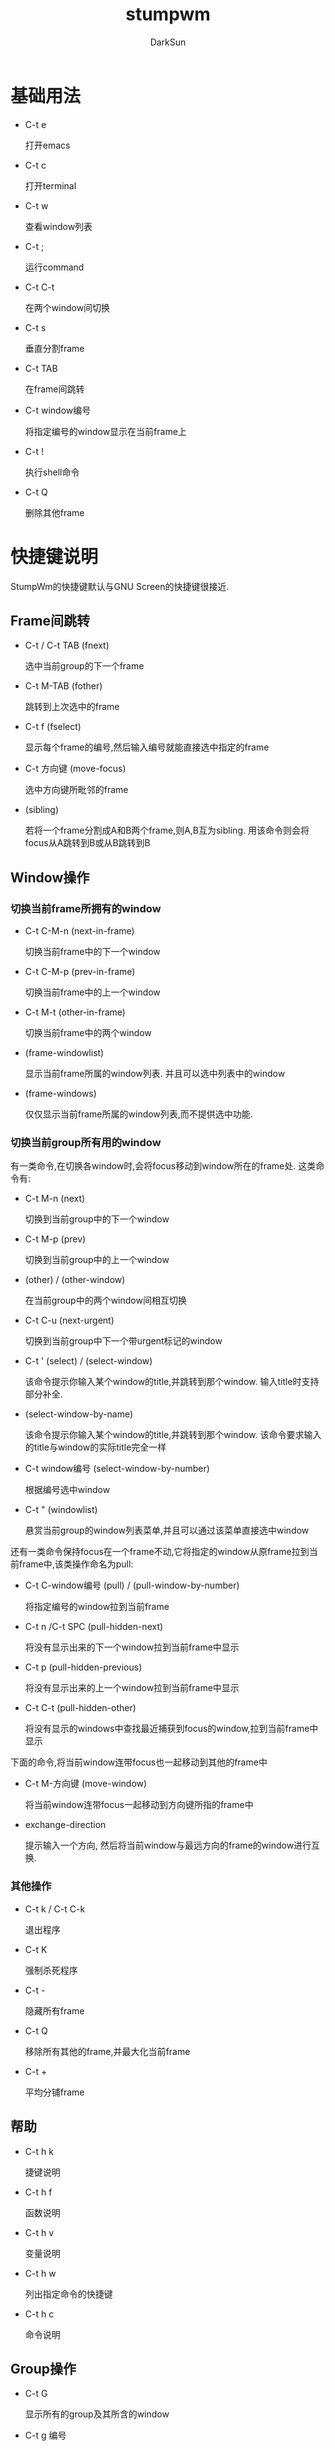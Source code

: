 #+TITLE: stumpwm
#+AUTHOR: DarkSun
#+OPTIONS: ^:{}

* 基础用法
  * C-t e
	
	打开emacs

  * C-t c

	打开terminal

  * C-t w

	查看window列表

  * C-t ;

	运行command

  * C-t C-t

	在两个window间切换

  * C-t s

	垂直分割frame

  * C-t TAB

	在frame间跳转

  * C-t window编号

	将指定编号的window显示在当前frame上

  * C-t !

	执行shell命令

  * C-t Q

	删除其他frame

* 快捷键说明
  StumpWm的快捷键默认与GNU Screen的快捷键很接近.
** Frame间跳转

   * C-t / C-t TAB (fnext)

	 选中当前group的下一个frame

   * C-t  M-TAB (fother)

	 跳转到上次选中的frame

   * C-t f (fselect)

	 显示每个frame的编号,然后输入编号就能直接选中指定的frame

   * C-t 方向键 (move-focus)

	 选中方向键所毗邻的frame

   * (sibling)

	 若将一个frame分割成A和B两个frame,则A,B互为sibling. 用该命令则会将focus从A跳转到B或从B跳转到B

** Window操作
*** 切换当前frame所拥有的window

    * C-t C-M-n (next-in-frame)

	  切换当前frame中的下一个window

	* C-t C-M-p (prev-in-frame)

	  切换当前frame中的上一个window

	* C-t M-t (other-in-frame)

	  切换当前frame中的两个window

	* (frame-windowlist)

	  显示当前frame所属的window列表. 并且可以选中列表中的window

	* (frame-windows)

	  仅仅显示当前frame所属的window列表,而不提供选中功能.

*** 切换当前group所有用的window
	
	有一类命令,在切换各window时,会将focus移动到window所在的frame处. 这类命令有:

	* C-t M-n (next)

	  切换到当前group中的下一个window

	* C-t M-p (prev)

	  切换到当前group中的上一个window

	* (other) / (other-window)

	  在当前group中的两个window间相互切换

	* C-t C-u (next-urgent)

	  切换到当前group中下一个带urgent标记的window

	* C-t ' (select) / (select-window)

	  该命令提示你输入某个window的title,并跳转到那个window. 输入title时支持部分补全.

	* (select-window-by-name)

	  该命令提示你输入某个window的title,并跳转到那个window. 该命令要求输入的title与window的实际title完全一样

	* C-t window编号 (select-window-by-number)

	  根据编号选中window

	* C-t " (windowlist)
	  
	  悬赏当前group的window列表菜单,并且可以通过该菜单直接选中window

    还有一类命令保持focus在一个frame不动,它将指定的window从原frame拉到当前frame中,该类操作命名为pull:
	
	* C-t C-window编号 (pull) / (pull-window-by-number)

	  将指定编号的window拉到当前frame

	* C-t n /C-t SPC (pull-hidden-next)

	  将没有显示出来的下一个window拉到当前frame中显示

	* C-t p (pull-hidden-previous)

	  将没有显示出来的上一个window拉到当前frame中显示

	* C-t C-t (pull-hidden-other)

	  将没有显示的windows中查找最近捕获到focus的window,拉到当前frame中显示

    下面的命令,将当前window连带focus也一起移动到其他的frame中

	* C-t M-方向键 (move-window)

	  将当前window连带focus一起移动到方向键所指的frame中

	* exchange-direction

	  提示输入一个方向, 然后将当前window与最远方向的frame的window进行互换.

*** 其他操作

	* C-t k / C-t C-k

	  退出程序

	* C-t K

	  强制杀死程序

	* C-t -

	  隐藏所有frame

	* C-t Q

	  移除所有其他的frame,并最大化当前frame

	* C-t +

	  平均分铺frame
	
** 帮助

   * C-t h k

	 捷键说明

   * C-t h f

	 函数说明

   * C-t h v

	 变量说明

   * C-t h w

	 列出指定命令的快捷键

   * C-t h c

	 命令说明

** Group操作
   * C-t G

	 显示所有的group及其所含的window

   * C-t g 编号

	 切换到第n个group

   * C-t Fn

	 切换到第n个group

   * C-t g g

	 显示group列表

   * C-t g c

	 创建新group

   * C-t g n / C-g g C-n /C-g g SPC /C-t g C-SPC

	 切换到下一个group

   * C-t g N

	 切换到下一个group,并将当前的window也一起带到下一个group中

   * C-t g p / C-t g C-p

	 切换到上一个group

   * C-t g P
	 
	 切换到上一个group,并将当前的window也一起带到上一个group中

   * C-t g '

	 根据名字/编号选中group

   * C-t g "

	 从group list中选择group

   * C-t g m

	 将当前window移动到指定的group

   * C-t g k

	 删除当前group,所有该group所拥有的window归并到下一个group中

   * C-t g r / C-t g r

	 更改当前group的名称

* 配置
** 自定义快捷键

   * (define-key map key command)

	 为command分配key作为快捷键

	 #+BEGIN_SRC lisp
       (stumpwm:define-key stumpwm:*root-map* (stumpwm:kbd "C-z") "echo Zzzzz...")
	 #+END_SRC
	 
	 若command为nil表示删除已有的快捷键

   * (undefine-key map key)

	 删除已有的快捷键

   * (kbd keys)

	 这里keys为表示快捷键的字符串. kbd将keys字符串转换为key structure,一般用于`define-key`,`undefine-key`,`set-prefix-key`这类函数中

   * (set-prefix-key key)

	 设置stumpwm的prefix-key,默认为(C-t)
	 
	 #+BEGIN_SRC lisp
       (stumpwm:set-prefix-key (stumpwm:kbd "C-M-H-s-z"))
	 #+END_SRC

   * (make-sparse-keymap)

	 创建新的空keymap.

	 #+BEGIN_SRC lisp
       (defvar *my-frame-bindings*
         (let ((m (stumpwm:make-sparse-keymap)))
           (stumpwm:define-key m (stumpwm:kbd "f") "curframe")
           (stumpwm:define-key m (stumpwm:kbd "M-b") "move-focus left")
           m ; NOTE: this is important
           ))
       (stumpwm:define-key stumpwm:*root-map* (stumpwm:kbd "C-f") ’*my-frame-bindings*)
	 #+END_SRC

	 stumpwm默认自带的keymap有:

	 * 变量*root-map*

	   默认快捷键为prefix-key,即C-t

	 * 变量*top-map*

	   无快捷键

	 * 变量*groups-map*

	   默认快捷键为prefix-key g

	 * 变量*exchange-window-map*

	   默认快捷键为prefix-key x

	 * 变量*input-map*

	   This is the keymap containing all input editing key bindings.

   * (bind key command)

	 Hang a key binding off the escape key
	   
** 自定义command

   使用defcommand来定义command,语法为:

   #+BEGIN_SRC lisp
     (defcommand cmd(arg1 arg2...)
       ((arg1-type arg1-prompt)
        (arg2-type arg2-prompt)
        ...)

       bodys)
   #+END_SRC
   下面是一个例子:
   #+BEGIN_SRC lisp
     (defcommand now-we-are-six (name age)
       ((:string "Enter your name: ")
        (:number "Enter your age: "))
       (message "~a, in six years you will be ~a" name (+ 6 age)))
   #+END_SRC

   其中cmd为命令名称,它也可以是(cmd scope)这样的格式,表示所定义的函数只在scope内生效. 
   目前scope的值有两个: 'tile-group和'float-group. 分别表示函数只在tile-group/float-group中生效.
   例如:
   #+BEGIN_SRC lisp
     (defcommand (next tile-group) ...)
   #+END_SRC

   arg-prompt表示提示用户输入参数时所显示的message.
   arg-prompt可以为nil或省略,则该参数认为是可选参数
   
   arg-type可以为:
   | 类型             | 说明                                                                            |
   |------------------+---------------------------------------------------------------------------------|
   | :y-or-n          | A yes or no question returning T or NIL.                                        |
   | :variable        | A lisp variable                                                                 |
   | :function        | A lisp function                                                                 |
   | :command         | A stumpwm command as a string.                                                  |
   | :key-seq         | A key sequence starting from *TOP-MAP*                                          |
   | :window-number   | An existing window number                                                       |
   | :number          | An integer number                                                               |
   | :string          | A string                                                                        |
   | :key             | A single key chord                                                              |
   | :window-name     | An existing window’s name                                                      |
   | :direction       | A direction symbol. One of :UP :DOWN :LEFT :RIGHT                               |
   | :gravity         | A gravity symbol. One of :center :top :right :bottom :left :top-right :top-left |
   | :bottom-right    | :bottom-left                                                                    |
   | :group           | An existing group                                                               |
   | :frame           | A frame                                                                         |
   | :shell           | A shell command                                                                 |
   | :rest            | The rest of the input yes to be parsed.                                         |
   | :module          | An existing stumpwm module                                                      |
   | 其他自定义的类型 | 使用define-stumpwm-type自定义的类型                                             |

   使用defin-stumpwm-type定义类型的作用类似于emacs中的"(interactive (list . . . ))". 它的语法为:

   (define-stumpwm-type :type-name (input prompt) body)
   #+BEGIN_SRC lisp
     (define-stumpwm-type :smart-direction (input prompt)
       (let ((valid-dirs
              (loop ; gather all the directions in which there’s a neighbouring frame
               with values = ’(("up" :up)
                                ("down" :down)
                                ("left" :left)
                                ("right" :right))
               with frame-set =
               (group-frames (window-group (current-window)))
               for dir in values
               for neighbour = (neighbour
                                (second dir)
                                (window-frame (current-window)) frame-set)
               if (and neighbour (frame-window neighbour))
               collect dir))
             (arg (argument-pop input))) ; store a possible argument
         (cond ((null valid-dirs) ; no directions, bail out
                (throw ’error "No valid directions"))
               (arg ; an arg was bound, but is it valid?
                (or (second (assoc arg valid-dirs :test #’string=))
                    (throw ’error "Not a valid direction")))
               ((= 1 (length valid-dirs)) ; only one valid direction
                (second (car valid-dirs)))
               (t ; multiple possibilities, prompt for direction
                (second (assoc (completing-read input prompt valid-dirs
                                                :require-match t)
                               valid-dirs :test #’string=))))))
     (defcommand smarty (dir) ((:smart-direction "Pick a direction: "))
       ;; ‘dir’ is a keyword here
       (message "You’re going ~a" (string-downcase dir)))
     (define-key *root-map* (kbd "R") "smarty right")
   #+END_SRC
   
   这里input和prompt皆为参数,其中input参数的值为提供给command的argument line. prompt参数的值为defcommand中定义的prompt.

   stumpwm为input参数提供了许多处理函数:

   * (argument-pop input)

	 从argument-line中pop出一个参数(参数之间以空格为分隔符)

   * (argument-pop-rest input)

	 将argument-line中的剩余值作为单个的字符串参数pop出来

   * (argument-pop-or-read input prompt &optional completions) 
   
	 类似argument-pop,但若pop的值为空,则提示用户输入参数值

   * (argument-pop-rest-or-read input prompt &optional completions)
	 
	 类似argument-pop-rest,但若pop的值为空,则提示用户输入参数值

* Message and Input Bar
  * (echo string)

	在message bar中显示string

  * (message fmt &optional args)

	在message bar中显示格式化后的信息

  * (copy-last-message)

	拷贝在X中最后显示的那条信息

  * (colon &optional init-input)

	从用户处读取command

  * (read-one-line screen prompt &key (initial-input ) require-match password)

  * (read-one-char screen)

  * (completing-read screen prompt completions &key (initial-input ) require-match)

  * (input-insert-string input string)

  * (input-insert-char input char)

* Windows
  * (next)

	切换到window列表中的下一个window

  * (pull-hidden-next)

	把下一个未显示的window,拉到当前frame

  * (prev)

	切换到window列表中的上一个window

  * (pull-hidden-previous)
	
	把上一个未显示的window,拉到当前frame

  * (delete-window &optional (window (current-window)))

	关闭指定window

  * (kill-window &optional (window (current-window)))
	
	强制关闭指定window

  * (echo-windows &optional(fmt *window-format*) (group (current-group)) (windows (group-windows group)) )
	
	根据fmt的格式显示指定group中的指定windows信息

  * (other-window&optional(group(current-group)))
	
	切换到上次选中的window

  * (pull-hidden-other)

	在未显示的window中将最后一次选中的window拉到当前frame

  * (renumber n &optional (group (curent-group)))

	将group中的当前window重新分配编号为n, 若n已经有其他window占用了,则两者相互交换编号

  * (meta key)

	发送虚假按键信息到当前window. key一般为stumpWM的key,例如C-M-o

  * (select-window query)

	切换到以query开头的第一个window

  * (select-window-by-number num &optional (group (current-group)))

	查找指定编号的window,并让它显示在它所属的frame中

  * (title new-title)

	设定当前window的title

  * (windowlist &optional (fmt *window-format*))

	使用fmt格式列出window列表,并允许用户选择哪个window

  * (fullscreen)

	最大化当前window

  * (info &optional (fmt *window-info-format*))

	显示当前window的信息

  * 命令(list-window-properties)

	列出当前window的所有属性及其值,类似xprop的功能.

  * (refresh)

	刷新当前window,而不更改window的大小

  * (redisplay)

	刷新当前window,会让该window占用整个frame大小?

  * 变量*window-format*

    | 占位符 | 说明                                                                       |
    |--------+----------------------------------------------------------------------------|
    | %n     | 根据*window-number-map*转换后的windows编号                                 |
    | %s     | 用符号显示window status. *表示当前window,+表示最后的window,-表示其他window |
    | %t     | window的名称                                                               |
    | %c     | window的class                                                              |
    | %i     | window的resouce ID                                                        |
    | %m     | 若window为marked,则显示为#                                                 |

	可以使用前缀的数字来表示长度,例如%20t表示将window的title扩展为20个字节

  * 变量*window-name-source*

	该变量决定了使用什么作为window的名称. 默认为:title

    | 值             | 说明                      |
    |----------------+---------------------------|
    | :title         | 使用window的title         |
    | :class         | 使用window的resource class |
    | :resource-name | 使用window的resource name    |

  * 变量*new-window-prefered-frame*

	
** Window Marks
   可以为某些window打上标记. 打上标记的window在window列表上显示时会有#标记. 有些命令,只对带标记的window生效

   * (mark)

	 切换当前window的标记

   * (clear-window-marks &optional (group (curent-group)) (windows (group-windows group)))

	 清除指定group中所有window的mark标记

   * (pull-maked)

	 将所有带标记的window拉到当前frame来,并清除掉这些mark

** 控制Raise和Map请求

   A map request occurs when a new or withdrawn window requests to be mapped for the first time.

   A raise request occurs when a client asks the window manager to give an existing window focus.
   
   * 变量*deny-map-request*

	 该变量是一个由window properties组成的list. 匹配其中window properties的window的map request会被拒绝
	 #+BEGIN_SRC lisp
       ;; Deny all map requests
       (setf stumpwm:*deny-map-request* t)    
       ;; Deny transient raise requests
       (push ’(:transient) stumpwm:*deny-map-request*)
	 #+END_SRC

   * 变量*deny-raise-request*

	 该变量是一个由window properties组成的list. 匹配其中window properties的window的raise request会被拒绝
	 #+BEGIN_SRC lisp
       ;; Deny the firefox window from taking focus when clicked upon.
       (push ’(:class "gecko") stumpwm:*deny-raise-request*)
       ;; Deny the all windows in the xterm class from taking focus.
       (push ’(:class "Xterm") stumpwm:*deny-raise-request*)
	 #+END_SRC

   * 变量*suppress-deny-messages*

	 设置为T会屏蔽raise/map的静止消息
	
** Programming With Windows
   * 宏(define-window-slot attr)

	 创建新的window属性,和对应的set/get函数

   * 函数(window-send-string string &optional (window(current-window))
	 
	 发送string表示的字符到指定window,就好像用键盘输入一样

   * 变量*default-window-name*

	 若window没有自己的名字,则使用这个变量为自己的名字.

** Rule Based Window Placement
   可以指定一个规则,让匹配规则的window自动放在指定的group和frame中.

   * 宏(define-frame-preference target-group &rest frame-rules)

	 指定一个规则,让匹配规则的window自动放在指定的group和frame中.
	 
	 每个frame-rule为一个lambda list:

	 (frame-number raise lock &key create restore dump-name class instance type role title)

	 * frame-number

	   将匹配的window放到该编号的frame中

	 * raise

	   若值为非nil,则raise and focus the window in its frame

	 * lock

	   若值为nil,则该规则只有在当前group为参数target-group时才有用.

	   若值为非nil,则不管当前group为何,该规则都会将匹配的window送到target-group中.

	 * create

	   若create为非nil,且它的值为*DATA-DIR*目录下的某个group-dump文件名称.则该group会自动重新加载并创建出来

	 * restore

	   若restore为非nil,且它的值为*DATA-DIR*目录下的某个group-dump文件名称.则即使该group已经存在,也会自动重新加载并还原.

	 * class

	   window的class的匹配条件

	 * instance

	   window的instance/resource name的匹配条件

	 * type

	   window的type匹配条件

	 * role

	   window的role匹配条件

	 * title

	   window的title匹配条件

   * 函数(clear-window-placement-rules)

	 清空所有window的placement rules

   * (remember lock title)

	 记住当前window的所属的位置,即为当前window创建一条placement rule

   * (forget)

	 忘记当前window的所属位置

   * (dump-window-placement-rules file)

	 将*window-placement-rules*保存到文件中

   * (restore-window-placement-rules file)

	 加载保存到file中的*window-placement-rules*

* Frames
  * (pull-window-by-number window-id &optional(group(current-group)))
	
	从指定group抽取指定编号为window-id的window到当前group,并focus到这个window上

  * (hsplit &optional (ratio 1/2))

	按比例竖着一分为二

  * (vsplit &optional (ratio 1/2))

	按比例,横着一分为二

  * (remove-split &optional (group(current-group)) (frame (tile-group-current-frame group)))
	
	移除指定group的指定frame(默认为当前group的当前frame). frame中的windows会合并到下一个frame中

  * (only)

	移除所有的非当前frame,并最大化当前frame

  * (curframe)

	Display a window indicating which frame is focused.

  * (fnext)

	循环遍历frame tree中的下一个frame

  * (sibling)

	 若将一个frame分割成A和B两个frame,则A,B互为sibling. 用该命令则会将focus从A跳转到B或从B跳转到B

  * (fother)
	
	 跳转到上次选中的frame

  * (fselect frame-number)

	显示每个frame的编号,然后输入编号就能直接选中指定的frame

  * (resize width height)

	调整当前frame到width * height个像素大小

  * (fclear)
	
	clear当前frame

  * (move-focus direction)
	
	 选中方向所毗邻的frame. 方向可以为up/down/left/right

  * (move-window direction)

	类似move-focus, 只是当前window会连着一起pull过去

  * (next-in-frame)

	切换当前frame中的下一个window

  * (prev-in-frame)
	
	切换当前frame中的上一个window

  * (other-in-frame)
	
	切换当前frame中的两个window

  * (echo-frame-windows &optional (fmt *window-format*))
	
	显示当前frame中的所有windows列表

  * (exchange-direction direction &optinal (win (current-window)))

	提示输入一个方向, 然后将当前window与最远方向的frame的window进行互换.

  * 变量*min-frame-width*

  * 变量*min-frame-height*

  * 变量*new-frame-action*

	当一个创建了一个frame后,该变量控制会往该新frame中放些什么东西.

	:empty表示保留该frame为空

	:last-window 表示frame中没有显示的最后一次focus的window. 为默认值
	
** 交互式更改Frame的大小

   进入iresize mode可以是你交互式的更改当前frame的大小. 使用iresize或C-t r进入resize mode
   
   * (iresize)

	 进入iresize-mode. 在该mode下可以使用如下命令交互地更改当前frame的大小

	 * C-p / Up / k

	   减少当前frame的高度

	 * C-n / Down / j 

	   增加当前frame的高度

	 * C-f / Right / l

	   增加当前frame的长度

	 * C-b / Left / h 

	   减少当前frame的长度

	 * C-g / ESC

	   取消调整(还未实现)

	 * RET
	   
	   确定调整

   * (abort-iresize)

	 退出interactive resize mode.

   * (exit-iresize)

	 退出interactive resize mode.

   * 变量*resize-increment*

	 当调整frame大小时,每次调整多少像素
	
** Frame Dumping

   frame和group的配置信息可以使用如下命令保存/还原

   * (dump-desktop-to-file file)

	 保存所有screen的所有group的frames信息

   * (dump-group-to-file file)

	 保存当前screen的当前group的frames信息

   * (dump-screen-to-file file)

	 保存当前screen的所有group的frames信息

   * (restore-from-file file)

	 还原file中的screen,group和frames信息

   * (place-existing-windows)

	 根据placement rules重新排布windows的位置
* mode-line
  * 命令mode-line

	切换是否显示mode-line

  * (toggle-mode-line screen head &optiional (format (quote *screen-mode-line-format*)))
	
	切换特定screen中的mode-line是否显示

  * 变量*screen-mode-line-format*

	该变量为一个由string,symbol和list组成的list.

	其中,若元素为symbol,则mode-line显示它的值.

	若元素为(:eval FORM)这样的list,则FORM的计算结果为显示的值

	若元素为string,则该string为一个fmt,会将string中的转义字符转义后显示.

    | 转义字符 | 说明                                                                                                                                |
    |----------+-------------------------------------------------------------------------------------------------------------------------------------|
    | %h       | 显示当前mode-line所属的head编号                                                                                                     |
    | %w       | 列出当前group包含的所有window,格式根据*window-format*来定                                                                           |
    | %W       | 列出当前group的当前head所包含的所有window,格式根据*window-format*来定                                                               |
    | %g       | 列出所有group,格式根据*group-format*来决定                                                                                          |
    | %n       | 当前group的名称                                                                                                                     |
    | %u       | 根据*window-foramt*列出urgent windows                                                                                               |
    | %v       | 列出所有的window列表,格式根据*window-format*来定. 其中当前的window由fmt-highlight来高亮,不可见的window由*hidden-window-color*来标色 |
    | %d       | 根据*time-modeline-string*来输出当前时间                                                                                                    |
    |          |                                                                                                                                     |

  * 变量*mode-line-postion*

	可选值为:top或:buttom

  * 变量*mode-line-border-width*

  * 变量*mode-line-pad-x*

  * 变量*mode-line-pad-y*

  * 变量*mode-line-background-color*

  * 变量*mode-line-foreground-color*

  * 变量*mode-line-border-color*

  * 变量*mode-line-timeout*

	mode-line会在每次命令执行后自动更新. 但若一直不执行命令,则会每隔*mode-line-timeout*秒后更新.

	更改该值之后,需要重新执行mode-line命令才能生效.

* groups
  stumpwm中的group,类似其他wm中的virtual desktop或workspace
** group相关命令
   * 命令(gnew name)

	 创建名为name的新group,并切换到该group

	 若name以`.`开头,则表示该group为隐藏group. 隐藏group的编号小于1,并且对命令gnext,gprev不可见

   * 命令(gnew-float name)

	 创建名为name的浮动float,并切换到该float

   * 命令(gnewbg name)

	 类似gnew,但不切换到该group

   * 命令(gnewbg-float name)

	 类似gnew-float,但不切换到该group

   * 命令(gnext)/(gprev)

	 切换到下一个/上一个group

   * 命令(gnext-with-window) / (gprev-with-window)

	 连带着当前的window一起切换到上一个/下一个group

   * 命令(gother)

	 在两个group间相互切换

   * 命令(gmerge from-group-id)
	 
	 将from-group中的window拉到当前group中

   * 命令(groups &optional (fmt *group-format*))
	 
	 以格式fmt显示groups列表

   * 命令(grouplist &optional (fmt *group-format*))
	 
	 类似groups,但同时还让用户看可以选择切换到哪个group

   * 命令(vgroups &optional gfmt wfmt)
	 
	 类似groups,但同时还显示每个group的window

   * 命令(gselect to-group)

	 跳转到to-group,to-group可以为group-id,也可以为字符串,表示匹配该字符串的group

   * 命令(gmove to-group)

	 移动当前window到to-group中

   * 命令(gkill)

	 删除当前group,当前group所拥有的window会merge到下一个group

   * 命令(grename new-group-name)

	 重命名当前group
** 自定义group
   * 变量*group-formatters*

	 它为一个(字符 . 格式化函数)组成的alist. 这里定义的字符可以作为*group-format*中的转义字符来用. 

	 当在*group-format*中出现某转移字符时,会在*group-formatters*中查找相应的格式化函数,并以group作为参数调用该格式化函数. 将返回结果作为输出的字符串.

	 若格式化函数的返回结果不是string,则会自动调用prin1-to-string转换.

   * 变量*group-format*

	 显示group list时的格式说明.
     | 转移字符 | 说明                                       |
     |----------+--------------------------------------------|
     | %n       | 根据变量*group-number-map*转换group number |
     | %s       | group的状态,类似window的状态               |
     | %t       | group的名称                               |

   * 函数(current-group &optional (screen (current-screen)))
	 
	 返回指定screen显示的当前group
* Screen
  Stumpwm支持多screen
** 相关命令
   * snext

	 切换到下一个screen

   * sprev

	 切换到上一个screen

   * sother

	 在两个screen中相互切换

   * refresh-head &optional (screen (current-screen))
	 
	 若自定的screen连接到monitor上了,则刷新指定screen.

	 Stumpwm中的head就是monitor的意思.
** 自定义screen

   * 函数(current-screen)

	 获取当前screen

   * 函数(screen-current-window screen)

	 获取指定screen中的当前window

   * 函数(current-window)

	 获取当前screen中的当前window

   * 变量*screen-list*

	 stumpwm维护的screen列表
* 与UNIX/X11交互
  * 命令(run-shell-command cmd &optional collect-output-p)
	
	运行cmd命令,若collect-output-p为T,则stumpwm会等待cmd运行结束,并返回cmd的输出.

  * 命令(emacs)

	若emacs没有运行,则运行emacs

  * 函数(programs-in-path &optional full-path-p (path (split-string (getenv PATH) :)))
	
	返回path中的所有程序list. 若参数full-path-p为T,则返回程序的全路径,否则之返回程序的文件名

  * 函数(pathname-is-executable-p pathname)
	
	pathname所表示的文件是否可执行

  * 变量*shell-program*

	命令run-shell-command会使用该变量所表示的shell来运行cmd

  * 函数(getenv var)
	
	获取var的环境变量值

  * 函数(setf (getenv var) val)

	设置环境变量

  * 命令(window-send-string string &optional (window (current-window)))
	
	发送string到指定的window,就好像用键盘在window上敲string一样.

  * 命令(ratclick &optional (button 1))

	模拟鼠标在当前位置点击. Note: 只有在X server和CLX实现同时支持XTEST时才有效

  * 命令(getsel)

	echo选中的内容

  * 命令(putsel string)

	Stuff the string string into the X selection.

  * 函数(set-x-selection text &optional (selection primary))
	
	Set the X11 selection string to string

  * 函数(get-x-selection &optional timeout (selection primary)) 
	
	Return the x selection no matter what client own it.
* stumpwm系统相关
  * 命令(reload)

	使用asdf重载stumpwm

  * 命令(loadrc)

	重加载~/stumpwmrc配置文件

  * 命令(quit) / (keyboard-quit)

	退出stumpwm

  * 命令(restart-hard) / (restart-soft)

	重启stumpwm

  * 命令(commands)

	列出所用的命令

  * 函数(run-commands &rest commands)

	按顺序以此执行stumpwm的command

  * 函数(run-or-raise cmd props &optional (all-groups-p *run-or-raise-all-groups*) (all-screens-p *run-or-raise-all-screens*))
	
	若没有匹配props的window,则运行cmd,否则直接切换到匹配props的window. 

    其中props为window property组成的list. 它可以识别如下的property:

	* :class

	  匹配window的class

	* :instance

	  匹配window的instance或resource-name

	* :role

	  匹配window的WM_WINDOW_ROLE

	* :title

	  匹配window的title

    参数all-groups-p和all-screens-p说明了,在搜索匹配属性的window时的范围,是否在所有group/所有screen中搜索

  * 函数(run-or-pull cmd props &optional(all-groups *run-or-raise-all-groups*) (all-screens *run-or-raise-all-screens*))
	
	类似run-or-raise. 但是会把匹配属性的window拉到当前frame,而不是切换到window所属的frame

  * 命令(lastmsg)

	显示最后出现的message

  * 命令(eval-line cmd)

	计算S表达式,并显示结果

  * 命令(copy-unhandled-error)

	拷贝未捕获的错误,并将错误信息拷贝到X11 selection中

  * 函数(restarts-menu err)

	Display a menu with the active restarts and let the user pick one. Error is the error being recovered from. 

	若用户取消菜单,则该error重新抛出

  * 宏(with-restarts-menu &body body)

	执行body,若有error抛出,则弹出一个菜单,让用户选择是否重新执行. 若不重新执行,则抛出错误

  * 变量*startup-message*

	当StumpWM启动时会显示该message. 若值为nil则不显示启动信息

  * 变量*suppress-abort-message*

	当值为非nil时,不显示abort message

  * 变量*default-package*

	该变量指明了当知心eval命令时所处于的package. 若你经常要用到stumpwm的内部symbol,则一般设置为:stumpwm

	NOTE:设置该变量在rc文件中不起作用.

  * 宏(defprogram-shortcutname&key(command(string-downcase (string name))) (props(backq-list (quote quote) (backq-list (quote class) (string-capitalize command)))) (map*top-map*) (key(kbd (concat H-(subseq command 0 1)))) (pullpnil) (pull-name(intern1 (concat (string name) -PULL))) (pull-key(kbd (concat H-M- (subseq command 0 1)))))

	定义命令和快捷键来运行或切换到某个程序. 若pullp参数设置为非nil,则会把已存在的window拉到当前frame

  * 变量*initializing*

	当启动stumpwm时该值为T. loadrc时该值为nil
** StumpWM的数据存储目录
   若像在不同session间共享StumpWM数据,一个比较好的方法是将数据存储在*data-dir*目录中.

   * 变量*data-dir*

	 该变量所指定的目录为stumpwm存储数据的目录. 默认为~/.stumpwm.d

   * 函数(data-dir-file name &optional type)

	 返回*data-dir*中匹配name和type的文件路径

   * 宏(with-data-file (s file &rest keys &key(if-exists supersede))
	 
	 打开*data-dir*中的文件. keyword参数直接传递給open函数.
** 调试StumpWM

   * 变量*debug-level*
	 
     设置debug级别,0表示关闭debug. 数字越大,级别越高

   * 变量*debug-stream*

	 定义debug的输出流. 默认为*error-output*

   * 函数(redirect-all-output file)

	 将所有的输出都转储进指定的文件
* Timer

  Stumpwm也有定时器

  * 函数(run-with-timer delay-secs repeat-secs function &rest args)
	
	在delay-secs之后,开始每隔repeat-secs就执行一次function, args为传递给function的参数

  * 函数(cancel-time timer)

	取消timer

  * 函数(timer-p timer)

	判断timer是否为定时器.
* 帮助相关命令
  * 命令(describe-key key)

	快捷键所绑定的命令

  * 命令(describe-variable var)

	变量说明

  * 命令(describe-function fn)

	函数说明

  * 命令(describe-command command)

	命令说明

  * 命令(where-is cm)

	获取命令的快捷键

  * 命令(modifiers)

	List the modi￿ers stumpwm recognizes and what MOD-X it thinks they’re on.
* Hooks
  * 宏(add-hook hook fn)

	添加hook

	#+BEGIN_SRC lisp
      (defun my-rad-fn (to-frame from-frame)
        (stumpwm:message "Mustard!"))
      (stumpmwm:add-hook stumpwm:*focus-frame-hook* 'my-rad-fn)
	#+END_SRC

  * 宏(remove-hook hook fn)

	删除hook的指定函数

  * hook变量*new-window-hook*

    当一个window添加到window list时会触发该hook. 有可能是新创建了一个window,也有可能是一个游离的已存在window回到window list中

  * Hook变量*destroy-window-hook*
	
	当一个window被关闭了,或者游离出了window list时会调用该hook

  * Hook变量*focus-window-hook*

	当一个window获得了焦点后会触发该hook. 该hook函数需要接收两个参数: 当前获得焦点的window和上一个获得焦点的window

  * Hook变量*place-window-hook*
	
    当某个window依照rule被安置时触发该hook. window group and frame作为参数传递

  * Hook变量*start-hook*

    当stumwm启动时触发该hook

  * Hook变量*internal-loop-hook*

    在stumpwm的内部循环时触发该hook

  * Hook变量*focus-frame-hook*

    当frame获得焦点时,触发该hook. The hook functions接收两个参数: 当前frame和上一个获得焦点的frame

  * Hook变量*new-frame-hook*

    当新frame创建时触发该hook. 该hook函数接收一个参数:新创建frame的名字.

  * Hook变量*message-hook*

    当stumwm显示message时触发该hook. 该hook函数接收任意长度的参数:message的每一行文字都作为一个参数. 

  * Hook变量*top-level-error-hook*

    当top level error发生时触发该hook. 
	
	注意: 该hook在stumpwm根据变量*top-level-error-action*做出相应的error处理动作前就触发了 .

  * Hook变量*focus-group-hook*

    当stumpwm切换group时触发该hook. 该hook函数接收两个参数: 当前group和上一个group.

  * Hook变量*key-press-hook*

    当在*top-map*下的快捷键被触动时触发该hook. 该hook函数接收3个参数: the key, the (possibly incomplete) key sequence it is a part of, and command value bound to the key.
	
  * Hook变量*root-click-hook*
	
    当用鼠标点击root window时触发该hook. 该hook函数接收4个参数, 包含该root window的screen, 点击的光标是左键(1),中间键(2)还是右键(3), 光标所在的x和y坐标.

  * Hook变量*mode-line-click-hook*

    当mode-line点击时触发该hook. 该hook函数接收4个参数: mode-line, 点击的光标是左键(1),中间键(2)还是右键(3), 光标所在的x和y坐标.
	
  * Hook变量*urgent-window-hook*

    当将一个window标注为urgent时,触发该hook
	
  * Hook变量*event-processing-hook*
	
    A hook called inside stumpwm’s inner loop, before the default event processing takes place. This hook is run inside (with-event-queue ...).
* Modules
  一个module是一个ASDF系统,它为stumpwm添加更多的功能. 

  StumpWM会在*data-dir*/modules目录下搜索可用module. 默认情况下该目录为`~/.stumpwm.d/modules`

  * (load-module module-name)

	加载module

  * 函数(list-modules)

	列出可用的module列表

  * 变量*load-path*

	搜索module的路径列表

  * (add-to-load-path path)

	若path包含asdf system,并且不再*load-path*中,则将它添加到*load-path*中

  * 函数(init-load-path path)

	递归创建包含module的路径列表. 每次stumpwm启动时,都会使用*module-dir*作为参数来调用该函数

  * 函数(find-module name)
